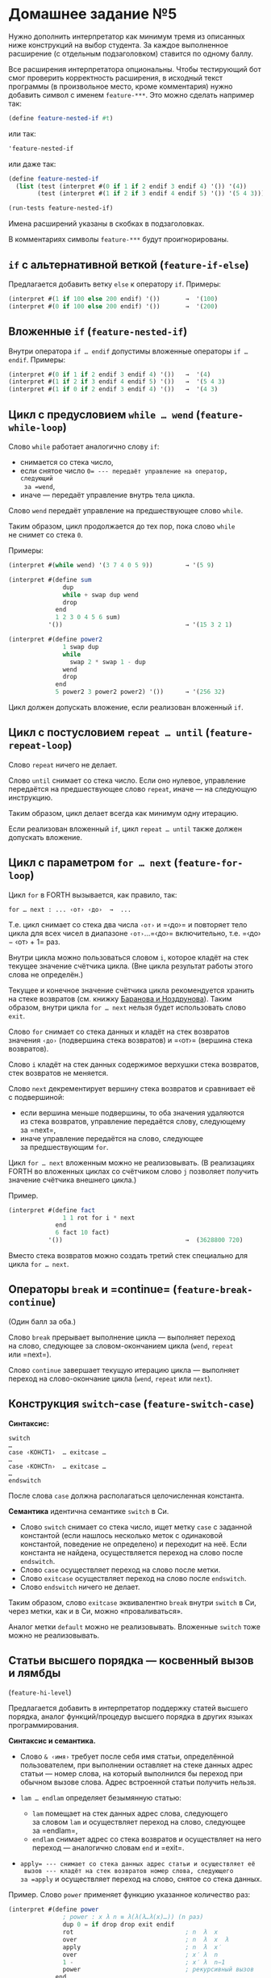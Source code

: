 * Домашнее задание №5
  :PROPERTIES:
  :CUSTOM_ID: домашнее-задание-5
  :END:
Нужно дополнить интерпретатор как минимум тремя из описанных ниже
конструкций на выбор студента. За каждое выполненное расширение
(с отдельным подзаголовком) ставится по одному баллу.

Все расширения интерпретатора опциональны. Чтобы тестирующий бот смог
проверить корректность расширения, в исходный текст программы
(в произвольное место, кроме комментария) нужно добавить символ с именем
=feature-***=. Это можно сделать например так:

#+begin_src scheme
  (define feature-nested-if #t)
#+end_src

или так:

#+begin_src scheme
  'feature-nested-if
#+end_src

или даже так:

#+begin_src scheme
  (define feature-nested-if
    (list (test (interpret #(0 if 1 if 2 endif 3 endif 4) '()) '(4))
          (test (interpret #(1 if 2 if 3 endif 4 endif 5) '()) '(5 4 3))))

  (run-tests feature-nested-if)
#+end_src

Имена расширений указаны в скобках в подзаголовках.

В комментариях символы =feature-***= будут проигнорированы.

** =if= с альтернативной веткой (=feature-if-else=)
   :PROPERTIES:
   :CUSTOM_ID: if-с-альтернативной-веткой-feature-if-else
   :END:
Предлагается добавить ветку =else= к оператору =if=. Примеры:

#+begin_src scheme
  (interpret #(1 if 100 else 200 endif) '())       →  '(100)
  (interpret #(0 if 100 else 200 endif) '())       →  '(200)
#+end_src

** Вложенные =if= (=feature-nested-if=)
   :PROPERTIES:
   :CUSTOM_ID: вложенные-if-feature-nested-if
   :END:
Внутри оператора =if … endif= допустимы вложенные операторы
=if … endif=. Примеры:

#+begin_src scheme
  (interpret #(0 if 1 if 2 endif 3 endif 4) '())   →  '(4)
  (interpret #(1 if 2 if 3 endif 4 endif 5) '())   →  '(5 4 3)
  (interpret #(1 if 0 if 2 endif 3 endif 4) '())   →  '(4 3)
#+end_src

** Цикл с предусловием =while … wend= (=feature-while-loop=)
   :PROPERTIES:
   :CUSTOM_ID: цикл-с-предусловием-while-wend-feature-while-loop
   :END:
Слово =while= работает аналогично слову =if=:

- снимается со стека число,
- если снятое число =0= --- передаёт управление на оператор, следующий
  за =wend=,
- иначе --- передаёт управление внутрь тела цикла.

Слово =wend= передаёт управление на предшествующее слово =while=.

Таким образом, цикл продолжается до тех пор, пока слово =while=
не снимет со стека =0=.

Примеры:

#+begin_src scheme
  (interpret #(while wend) '(3 7 4 0 5 9))         → '(5 9)

  (interpret #(define sum
                 dup
                 while + swap dup wend
                 drop
               end
               1 2 3 0 4 5 6 sum)
             '())                                  → '(15 3 2 1)

  (interpret #(define power2
                 1 swap dup
                 while
                   swap 2 * swap 1 - dup
                 wend
                 drop
               end
               5 power2 3 power2 power2) '())      → '(256 32)
#+end_src

Цикл должен допускать вложение, если реализован вложенный =if=.

** Цикл с постусловием =repeat … until= (=feature-repeat-loop=)
   :PROPERTIES:
   :CUSTOM_ID: цикл-с-постусловием-repeat-until-feature-repeat-loop
   :END:
Слово =repeat= ничего не делает.

Слово =until= снимает со стека число. Если оно нулевое, управление
передаётся на предшествующее слово =repeat=, иначе --- на следующую
инструкцию.

Таким образом, цикл делает всегда как минимум одну итерацию.

Если реализован вложенный =if=, цикл =repeat … until= также должен
допускать вложение.

** Цикл с параметром =for … next= (=feature-for-loop=)
   :PROPERTIES:
   :CUSTOM_ID: цикл-с-параметром-for-next-feature-for-loop
   :END:
Цикл =for= в FORTH вызывается, как правило, так:

#+begin_example
   for … next : ... ‹от› ‹до›  →  ...
#+end_example

Т.е. цикл снимает со стека два числа =‹от›= и =‹до›= и повторяет тело
цикла для всех чисел в диапазоне =‹от›=...=‹до›= включительно, т.е.
=‹до› − ‹от› + 1= раз.

Внутри цикла можно пользоваться словом =i=, которое кладёт на стек
текущее значение счётчика цикла. (Вне цикла результат работы этого слова
не определён.)

Текущее и конечное значение счётчика цикла рекомендуется хранить
на стеке возвратов (см. книжку
[[https://archive.org/details/Baranov.Forth.language.and.its.implementation/mode/2up][Баранова
и Ноздрунова]]). Таким образом, внутри цикла =for … next= нельзя будет
использовать слово =exit=.

Слово =for= снимает со стека данных и кладёт на стек возвратов значения
=‹до›= (подвершина стека возвратов) и =‹от›= (вершина стека возвратов).

Слово =i= кладёт на стек данных содержимое верхушки стека возвратов,
стек возвратов не меняется.

Слово =next= декрементирует вершину стека возвратов и сравнивает её
с подвершиной:

- если вершина меньше подвершины, то оба значения удаляются из стека
  возвратов, управление передаётся слову, следующему за =next=,
- иначе управление передаётся на слово, следующее за предшествующим
  =for=.

Цикл =for … next= вложенным можно не реализовывать. (В реализациях FORTH
во вложенных циклах со счётчиком слово =j= позволяет получить значение
счётчика внешнего цикла.)

Пример.

#+begin_src scheme
  (interpret #(define fact
                 1 1 rot for i * next
               end
               6 fact 10 fact)
             '())                                  →  (3628800 720)
#+end_src

Вместо стека возвратов можно создать третий стек специально для цикла
=for … next=.

** Операторы =break= и =continue= (=feature-break-continue=)
   :PROPERTIES:
   :CUSTOM_ID: операторы-break-и-continue-feature-break-continue
   :END:
(Один балл за оба.)

Слово =break= прерывает выполнение цикла --- выполняет переход на слово,
следующее за словом-окончанием цикла (=wend=, =repeat= или =next=).

Слово =continue= завершает текущую итерацию цикла --- выполняет переход
на слово-окончание цикла (=wend=, =repeat= или =next=).

** Конструкция =switch=-=case= (=feature-switch-case=)
   :PROPERTIES:
   :CUSTOM_ID: конструкция-switch-case-feature-switch-case
   :END:
*Синтаксис:*

#+begin_example
  switch
  …
  case ‹КОНСТ1›  … exitcase …
  …
  case ‹КОНСТn›  … exitcase …
  …
  endswitch
#+end_example

После слова =case= должна располагаться целочисленная константа.

*Семантика* идентична семантике =switch= в Си.

- Слово =switch= снимает со стека число, ищет метку =case= с заданной
  константой (если нашлось несколько меток с одинаковой константой,
  поведение не определено) и переходит на неё. Если константа
  не найдена, осуществляется переход на слово после =endswitch=.
- Слово =case= осуществляет переход на слово после метки.
- Слово =exitcase= осуществляет переход на слово после =endswitch=.
- Слово =endswitch= ничего не делает.

Таким образом, слово =exitcase= эквивалентно =break= внутри =switch=
в Си, через метки, как и в Си, можно «проваливаться».

Аналог метки =default= можно не реализовывать. Вложенные =switch= тоже
можно не реализовывать.

** Статьи высшего порядка --- косвенный вызов и лямбды
(=feature-hi-level=)
   :PROPERTIES:
   :CUSTOM_ID: статьи-высшего-порядка-косвенный-вызов-и-лямбды-feature-hi-level
   :END:
Предлагается добавить в интерпретатор поддержку статей высшего порядка,
аналог функций/процедур высшего порядка в других языках
программирования.

*Синтаксис и семантика.*

- Слово =& ‹имя›= требует после себя имя статьи, определённой
  пользователем, при выполнении оставляет на стеке данных адрес
  статьи --- номер слова, на который выполнился бы переход при обычном
  вызове слова. Адрес встроенной статьи получить нельзя.
- =lam … endlam= определяет безымянную статью:

  - =lam= помещает на стек данных адрес слова, следующего за словом
    =lam= и осуществляет переход на слово, следующее за =endlam=,
  - =endlam= снимает адрес со стека возвратов и осуществляет на него
    переход --- аналогично словам =end= и =exit=.

- =apply= --- снимает со стека данных адрес статьи и осуществляет её
  вызов --- кладёт на стек возвратов номер слова, следующего за =apply=
  и осуществляет переход на слово, снятое со стека данных.

Пример. Слово =power= применяет функцию указанное количество раз:

#+begin_src scheme
  (interpret #(define power
                 ; power : x λ n ≡ λ(λ(λ…λ(x)…)) (n раз)
                 dup 0 = if drop drop exit endif
                 rot                               ; n  λ  x
                 over                              ; n  λ  x  λ
                 apply                             ; n  λ  x′
                 over                              ; x′ λ  n
                 1 -                               ; x′ λ  n−1
                 power                             ; рекурсивный вызов
               end
               define square dup * end
               3 & square 3 power                  ; ((3²)²)² = 6561
               2 lam dup dup * * endlam 2 power    ; (2³)³ = 512
              )
             '())                                  →  (6561 512)
#+end_src

Безымянные статьи =lam … endlam= могут быть вложенными.

** Хвостовая рекурсия (=feature-tail-call=)
   :PROPERTIES:
   :CUSTOM_ID: хвостовая-рекурсия-feature-tail-call
   :END:
Слово =tail ‹имя›= осуществляет вызов определённого пользователем слова
=‹имя›= без помещения адреса следующего слова на стек возвратов. Таким
образом, остаток предыдущей статьи игнорируется (на него возврата
не будет), вызов =tail ‹имя›= в некотором смысле эквивалентен =goto=,
где роль метки играет определение статьи.

Поведение =tail ‹имя›= эквивалентно =‹имя› exit= с единственным
отличием, что первое не заполняет стек возвратов.

Пример.

#+begin_src scheme
  (interpret #(define F 11 22 33 tail G 44 55 end
               define G 77 88 99 end
               F)
             '())                                  → (99 88 77 33 22 11)
  (interpret #(define =0? dup 0 = end
               define gcd
                   =0? if drop exit endif
                   swap over mod
                   tail gcd
               end
               90 99 gcd
               234 8100 gcd) '())                  → (18 9)
#+end_src

** Глобальные переменные (=feature-global=)
   :PROPERTIES:
   :CUSTOM_ID: глобальные-переменные-feature-global
   :END:

- Определение переменной выглядит как
  =defvar ‹имя› ‹начальное значение›=, при выполнении =defvar=
  определяется слово =‹имя›=, которое кладёт на стек текущее значение
  переменной.
- Запись в переменную осуществляется словом =set ‹имя›=, слово =set=
  снимает со стека число и присваивает его переменной с заданным именем.

Пример.

#+begin_src scheme
  (interpret #(defvar counter 0
               define next
                 counter dup 1 + set counter
               end
               counter counter
               counter counter +
               counter counter *)
             '())                                  → (42 5 1 0)
#+end_src
